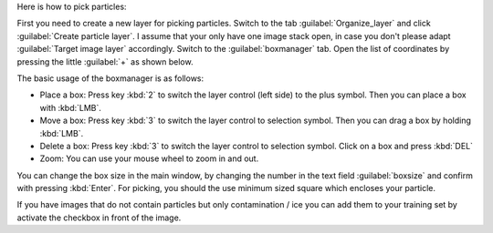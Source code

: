 Here is how to pick particles:

First you need to create a new layer for picking particles. Switch to the tab :guilabel:`Organize_layer` and click :guilabel:`Create particle layer`. I assume that your only have one image stack open, in case you don't please adapt :guilabel:`Target image layer` accordingly. Switch to the :guilabel:`boxmanager` tab. Open the list of coordinates by pressing the little :guilabel:`+` as shown below.

The basic usage of the boxmanager is as follows:

* Place a box: Press key :kbd:`2` to switch the layer control (left side) to the plus symbol. Then you can place a box with :kbd:`LMB`.
* Move a box: Press key :kbd:`3` to switch the layer control to selection symbol. Then you can drag a box by holding :kbd:`LMB`.
* Delete a box: Press key :kbd:`3` to switch the layer control to selection symbol.  Click on a box and press :kbd:`DEL`
* Zoom: You can use your mouse wheel to zoom in and out.

You can change the box size in the main window, by changing the number in the text field :guilabel:`boxsize` and confirm with pressing :kbd:`Enter`.
For picking, you should the use minimum sized square which encloses your particle.

If you have images that do not contain particles but only contamination / ice you can add them to your training set by activate the checkbox in front of the image.